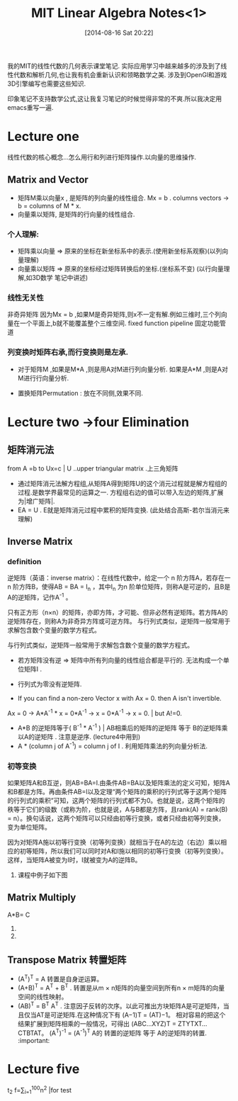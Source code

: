 #+BLOG: phantomjia
#+POSTID: 234
#+DATE: [2014-08-16 Sat 20:22]
#+OPTIONS: toc:nil num:t todo:nil pri:nil tags:nil ^:t TeX:nil
#+CATEGORY: notes
#+TAGS:linearAlgebra
#+DESCRIPTION:
#+TITLE: MIT Linear Algebra Notes<1>

我的MIT的线性代数的几何表示课堂笔记. 
实际应用学习中越来越多的涉及到了线性代数和解析几何,也让我有机会重新认识和领略数学之美. 涉及到OpenGl和游戏3D引擎编写也需要这些知识.

印象笔记不支持数学公式,这让我复习笔记的时候觉得非常的不爽.所以我决定用emacs重写一遍.

* Lecture one  
 线性代数的核心概念...怎么用行和列进行矩阵操作.以向量的思维操作.
** Matrix and Vector
	* 矩阵M乘以向量x , 是矩阵的列向量的线性组合.
      Mx = b  .     columns vectors ->     b = columns of M * x.
	* 向量乘以矩阵,  是矩阵的行向量的线性组合.
*** 个人理解:
- 矩阵乘以向量 =>   原来的坐标在新坐标系中的表示.(使用新坐标系观察)(以列向量理解)
- 向量乘以矩阵 => 原来的坐标经过矩阵转换后的坐标.(坐标系不变)  (以行向量理解,如3D数学 笔记中讲述)
*** 线性无关性
 非奇异矩阵  因为Mx = b ,如果M是奇异矩阵,则x不一定有解.例如三维时,三个列向量在一个平面上,b就不能覆盖整个三维空间. 
fixed function pipeline 固定功能管道
*** 列变换时矩阵右承,而行变换则是左承.
	* 对于矩阵M ,如果是M*A ,则是用A对M进行列向量分析.  如果是A*M ,则是A对M进行行向量分析.

	* 置换矩阵Permutation  :  放在不同侧,效果不同.

* Lecture two ->four   Elimination 
** 矩阵消元法
from   A =b  to Ux=c     | U ..upper  triangular matrix  .上三角矩阵
- 通过矩阵消元法解方程组,从矩阵A得到矩阵U的这个消元过程就是解方程组的过程.是数学界最常见的运算之一.
  方程组右边的值可以带入左边的矩阵,扩展为|增广矩阵|.
- EA = U .  E就是矩阵消元过程中累积的矩阵变换.  (此处结合高斯-若尔当消元来理解)
** Inverse Matrix
*** definition
 逆矩阵（英语：inverse matrix）：在线性代数中，给定一个 n 阶方阵A，若存在一 n 阶方阵B，使得AB = BA = I_n ，其中I_n 为n 阶单位矩阵，则称A是可逆的，且B是A的逆矩阵，记作A^-1 。

只有正方形（n×n）的矩阵，亦即方阵，才可能、但非必然有逆矩阵。若方阵A的逆矩阵存在，则称A为非奇异方阵或可逆方阵。
与行列式类似，逆矩阵一般常用于求解包含数个变量的数学方程式。

与行列式类似，逆矩阵一般常用于求解包含数个变量的数学方程式。
	*   若方矩阵没有逆  =>    矩阵中所有列向量的线性组合都是平行的. 无法构成一个单位矩阵I . 
	*   行列式为零没有逆矩阵.

	* If you can find a non-zero Vector x  with Ax = 0.  then  A isn't invertible.
    Ax = 0  ->    A*A^-1 * x = 0*A^-1   ->  x = 0*A^-1   ->   x = 0.  | but A!=0.  

	*  A*B  的逆矩阵等于( B^-1 * A^-1 )    |  AB相乘后的矩阵的逆矩阵 等于 B的逆矩阵乘以A的逆矩阵 . 注意是逆序.  (lecture4中用到)
	* A * (column j of A^-1)   =  column j of I .    利用矩阵乘法的列向量分析法.
*** 初等变换
  如果矩阵A和B互逆，则AB=BA=I.由条件AB=BA以及矩阵乘法的定义可知，矩阵A和B都是方阵。再由条件AB=I以及定理“两个矩阵的乘积的行列式等于这两个矩阵的行列式的乘积”可知，这两个矩阵的行列式都不为0。也就是说，这两个矩阵的秩等于它们的级数（或称为阶，也就是说，A与B都是方阵，且rank(A) = rank(B) = n）。换句话说，这两个矩阵可以只经由初等行变换，或者只经由初等列变换，变为单位矩阵。

  因为对矩阵A施以初等行变换（初等列变换）就相当于在A的左边（右边）乘以相应的初等矩阵，所以我们可以同时对A和I施以相同的初等行变换（初等列变换）。这样，当矩阵A被变为I时，I就被变为A的逆阵B。
**** 课程中例子如下图
[[file:imgs/inverse1.png]]
[[file:imgs/inverse2.png]]
** Matrix Multiply
                   A*B=  C
	1. ** 点分析法         Cij = Ai1*B1j  +  Ai2*B2J  + ... +  Ain*Bnj.
	2. ** 列向量分析:　  Ｃ中的每一列都是由Ａ中的所有列向量的线性组合．具体组合关系由Ｂ中的列向量表示．
                   矩阵A乘以矩阵B ,可以看成A矩阵分别乘以B矩阵的每一个列向量. 也就是针对B矩阵的每个列向量进行A矩阵全部列向量的线性组合.

     3.**行向量分析:       C中的每一行都是B中所有行向量的线性组合.  C中的行向量对应A中的行向量.

     4.****   A的列向量* B的行向量.   形成一个矩阵. (倍数).
                    A*B 是A的列向量*B的行向量 的总和 .      |  AB= Sum[    (columns of A )* (cows of B)  ]. | 矩阵加法.

     5..*********分块乘法.
    
** Transpose Matrix             转置矩阵          
	*   (A^T)^T = A                       转置是自身逆运算。
	*   (A+B)^T = A^T + B^T .              转置是从m × n矩阵的向量空间到所有n × m矩阵的向量空间的线性映射。
	*   (AB)^T = B^T A^T .                注意因子反转的次序。以此可推出方块矩阵A是可逆矩阵，当且仅当AT是可逆矩阵.在这种情况下有 (A−1)T = (AT)−1。 
        相对容易的把这个结果扩展到矩阵相乘的一般情况，可得出 (ABC...XYZ)T = ZTYTXT...CTBTAT。
        (A^T)^-1 = (A^-1)^T             A的 转置的逆矩阵   等于     A的逆矩阵的转置.  :important:


* Lecture five  





 t_2 f=\sum_{i=1}^{100}n^2  |for test  
#+imgs/inverse1.png http://phantomjia.files.wordpress.com/2014/08/wpid-inverse1.png
#+imgs/inverse2.png http://phantomjia.files.wordpress.com/2014/08/wpid-inverse2.png